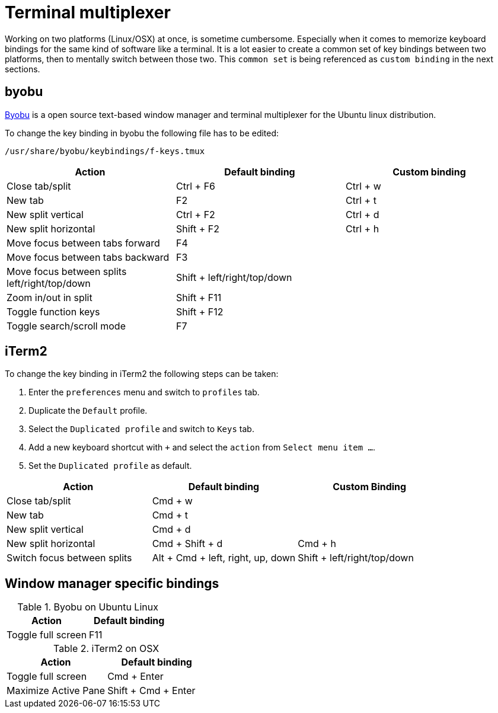 = Terminal multiplexer

Working on two platforms (Linux/OSX) at once, is sometime cumbersome.
Especially when it comes to memorize keyboard bindings for the same kind of software like a terminal.
It is a lot easier to create a common set of key bindings between two platforms, then to mentally switch between those two.
This `common set` is being referenced as `custom binding` in the next sections.

== byobu

http://byobu.co/[Byobu] is a open source text-based window manager and terminal multiplexer for the Ubuntu linux distribution.

To change the key binding in byobu the following file has to be edited:
....
/usr/share/byobu/keybindings/f-keys.tmux
....


[cols="1,1,1", options="header"]
|===

|Action                                                   |Default binding              |Custom binding
|Close tab/split                                          |Ctrl + F6                    |Ctrl + w
|New tab                                                  |F2                           |Ctrl + t
|New split vertical                                       |Ctrl + F2                    |Ctrl + d
|New split horizontal                                     |Shift + F2                   |Ctrl + h
|Move focus between tabs forward                          |F4                           |
|Move focus between tabs backward                         |F3                           |
|Move focus between splits left/right/top/down            |Shift + left/right/top/down  |
|Zoom in/out in split                                     |Shift + F11                  |
|Toggle function keys                                     |Shift + F12                  |
|Toggle search/scroll mode                                |F7                           |

|===

== iTerm2

To change the key binding in iTerm2 the following steps can be taken:

. Enter the `preferences` menu and switch to `profiles` tab.
. Duplicate the `Default` profile.
. Select the `Duplicated profile` and switch to `Keys` tab.
. Add a new keyboard shortcut with `+` and select the `action` from `Select menu item ...`.
. Set the `Duplicated profile` as default.

[cols="1,1,1", options="header"]
|===
|Action                           |Default binding                    |Custom Binding
|Close tab/split                  |Cmd + w                            |
|New tab                          |Cmd + t                            |
|New split vertical               |Cmd + d                            |
|New split horizontal             |Cmd + Shift + d                    |Cmd + h
|Switch focus between splits      |Alt + Cmd + left, right, up, down  |Shift + left/right/top/down

|===

== Window manager specific bindings

.Byobu on Ubuntu Linux
[cols="1,1", options="header"]
|===
|Action                                                   |Default binding
|Toggle full screen                                       |F11
|===

.iTerm2 on OSX
[cols="1,1", options="header"]
|===
|Action                           |Default binding
|Toggle full screen               |Cmd + Enter
|Maximize Active Pane             |Shift + Cmd + Enter
|===
